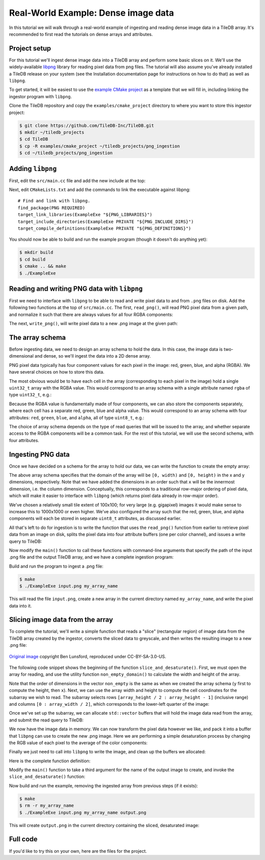 Real-World Example: Dense image data
====================================

In this tutorial we will walk through a real-world example of ingesting and reading dense image data in a TileDB array. It's recommended to first read the tutorials on dense arrays and attributes.


Project setup
-------------

For this tutorial we'll ingest dense image data into a TileDB array and perform some basic slices on it. We'll use the widely-available `libpng <https://sourceforge.net/projects/libpng/>`__ library for reading pixel data from png files. The tutorial will also assume you've already installed a TileDB release on your system (see the Installation documentation page for instructions on how to do that) as well as ``libpng``.

To get started, it will be easiest to use the `example CMake project <https://github.com/TileDB-Inc/TileDB/tree/dev/examples/cmake_project>`__ as a template that we will fill in, including linking the ingestor program with ``libpng``.

Clone the TileDB repository and copy the ``examples/cmake_project`` directory to where you want to store this ingestor project:

.. code-block:: bash

   $ git clone https://github.com/TileDB-Inc/TileDB.git
   $ mkdir ~/tiledb_projects
   $ cd TileDB
   $ cp -R examples/cmake_project ~/tiledb_projects/png_ingestion
   $ cd ~/tiledb_projects/png_ingestion


Adding ``libpng``
-----------------

First, edit the ``src/main.cc`` file and add the new include at the top:

.. content-tabs::

   .. tab-container:: cpp
      :title: C++

      .. code-block:: c++
      
         #include <png.h>
         // Note: on some macOS platforms with a brew-installed libpng,
         // include instead:
         // #include <libpng16/png.h>

Next, edit ``CMakeLists.txt`` and add the commands to link the executable against libpng::

    # Find and link with libpng.
    find_package(PNG REQUIRED)
    target_link_libraries(ExampleExe "${PNG_LIBRARIES}")
    target_include_directories(ExampleExe PRIVATE "${PNG_INCLUDE_DIRS}")
    target_compile_definitions(ExampleExe PRIVATE "${PNG_DEFINITIONS}")

You should now be able to build and run the example program (though it doesn't do anything yet):

.. code-block:: bash

   $ mkdir build
   $ cd build
   $ cmake .. && make
   $ ./ExampleExe


Reading and writing PNG data with ``libpng``
--------------------------------------------

First we need to interface with ``libpng`` to be able to read and write pixel data to and from ``.png`` files on disk. Add the following two functions at the top of ``src/main.cc``. The first, ``read_png()``,  will read PNG pixel data from a given path, and normalize it such that there are always values for all four RGBA components:

.. toggle-header::
   :header: **Click to see:** ``read_png()``

    .. content-tabs::

       .. tab-container:: cpp
          :title: C++

          .. code-block:: c++
   
             /**
              * Reads a .png file at the given path and returns a vector of pointers to
              * the pixel data in each row. The caller must free the row pointers.
              *
              * This is a modified version of: https://gist.github.com/niw/5963798
              * "How to read and write PNG file using libpng"
              * (C) 2002-2010 Guillaume Cottenceau
              * Redistributed under the X11 license.
              */
             std::vector<uint8_t*> read_png(
                 const std::string& path, unsigned* width, unsigned* height) {
               std::vector<uint8_t*> row_pointers;
             
               // Get the image info.
               auto fp = fopen(path.c_str(), "rb");
               png_structp png =
                   png_create_read_struct(PNG_LIBPNG_VER_STRING, NULL, NULL, NULL);
               png_infop info = png_create_info_struct(png);
               setjmp(png_jmpbuf(png));
               png_init_io(png, fp);
               png_read_info(png, info);
             
               *width = png_get_image_width(png, info);
               *height = png_get_image_height(png, info);
               uint8_t color_type = png_get_color_type(png, info),
                       bit_depth = png_get_bit_depth(png, info);
             
               // Read any color_type into 8bit depth, RGBA format.
               // See http://www.libpng.org/pub/png/libpng-manual.txt
               if (bit_depth == 16)
                 png_set_strip_16(png);
             
               if (color_type == PNG_COLOR_TYPE_PALETTE)
                 png_set_palette_to_rgb(png);
             
               // PNG_COLOR_TYPE_GRAY_ALPHA is always 8 or 16bit depth.
               if (color_type == PNG_COLOR_TYPE_GRAY && bit_depth < 8)
                 png_set_expand_gray_1_2_4_to_8(png);
             
               if (png_get_valid(png, info, PNG_INFO_tRNS))
                 png_set_tRNS_to_alpha(png);
             
               // These color_type don't have an alpha channel then fill it with 0xff.
               if (color_type == PNG_COLOR_TYPE_RGB || color_type == PNG_COLOR_TYPE_GRAY ||
                   color_type == PNG_COLOR_TYPE_PALETTE)
                 png_set_filler(png, 0xFF, PNG_FILLER_AFTER);
             
               if (color_type == PNG_COLOR_TYPE_GRAY ||
                   color_type == PNG_COLOR_TYPE_GRAY_ALPHA)
                 png_set_gray_to_rgb(png);
             
               png_read_update_info(png, info);
             
               // Set up buffers to hold rows of pixel data.
               for (int y = 0; y < *height; y++) {
                 auto row = (uint8_t*)(std::malloc(png_get_rowbytes(png, info)));
                 row_pointers.push_back(row);
               }
             
               // Read the pixel data.
               png_read_image(png, row_pointers.data());
               fclose(fp);
             
               return row_pointers;
             }

The next, ``write_png()``, will write pixel data to a new .png image at the given path:

.. toggle-header::
   :header: **Click to see:** ``write_png()``

    .. content-tabs::

       .. tab-container:: cpp
          :title: C++

          .. code-block:: c++
             
             /**
              * Writes a .png file at the given path using a vector of pointers to
              * the pixel data in each row. The caller must free the row pointers.
              *
              * This is a modified version of: https://gist.github.com/niw/5963798
              * "How to read and write PNG file using libpng"
              * (C) 2002-2010 Guillaume Cottenceau
              * Redistributed under the X11 license.
              */
             void write_png(
                 std::vector<uint8_t*>& row_pointers,
                 unsigned width,
                 unsigned height,
                 const std::string& path) {
               FILE* fp = fopen(path.c_str(), "wb");
               if (!fp)
                 abort();
             
               png_structp png =
                   png_create_write_struct(PNG_LIBPNG_VER_STRING, NULL, NULL, NULL);
               if (!png)
                 abort();
             
               png_infop info = png_create_info_struct(png);
               if (!info)
                 abort();
             
               if (setjmp(png_jmpbuf(png)))
                 abort();
             
               png_init_io(png, fp);
             
               // Output is 8bit depth, RGBA format.
               png_set_IHDR(
                   png,
                   info,
                   width,
                   height,
                   8,
                   PNG_COLOR_TYPE_RGBA,
                   PNG_INTERLACE_NONE,
                   PNG_COMPRESSION_TYPE_DEFAULT,
                   PNG_FILTER_TYPE_DEFAULT);
               png_write_info(png, info);
             
               // To remove the alpha channel for PNG_COLOR_TYPE_RGB format,
               // Use png_set_filler().
               // png_set_filler(png, 0, PNG_FILLER_AFTER);
             
               png_write_image(png, row_pointers.data());
               png_write_end(png, NULL);
             
               fclose(fp);
             }


The array schema
----------------

Before ingesting data, we need to design an array schema to hold the data. In this case, the image data is two-dimensional and dense, so we'll ingest the data into a 2D dense array.

PNG pixel data typically has four component values for each pixel in the image: red, green, blue, and alpha (RGBA). We have several choices on how to store this data.

The most obvious would be to have each cell in the array (corresponding to each pixel in the image) hold a single ``uint32_t`` array with the RGBA value. This would correspond to an array schema with a single attribute named ``rgba`` of type ``uint32_t``, e.g.:

.. content-tabs::

   .. tab-container:: cpp
      :title: C++

      .. code-block:: c++

         ArraySchema schema(ctx, TILEDB_DENSE);
         schema.add_attribute(Attribute::create<uint32_t>(ctx, "rgba"));

Because the RGBA value is fundamentally made of four components, we can also store the components separately, where each cell has a separate red, green, blue and alpha value. This would correspond to an array schema with four attributes: ``red``, ``green``, ``blue``, and ``alpha``, all of type ``uint8_t``, e.g.:

.. content-tabs::

   .. tab-container:: cpp
      :title: C++

      .. code-block:: c++

         ArraySchema schema(ctx, TILEDB_DENSE);
         schema.set_order({{TILEDB_ROW_MAJOR, TILEDB_ROW_MAJOR}}).set_domain(domain);
         schema.add_attribute(Attribute::create<uint8_t>(ctx, "red"))
               .add_attribute(Attribute::create<uint8_t>(ctx, "green"))
               .add_attribute(Attribute::create<uint8_t>(ctx, "blue"))
               .add_attribute(Attribute::create<uint8_t>(ctx, "alpha"));

The choice of array schema depends on the type of read queries that will be issued to the array, and whether separate access to the RGBA components will be a common task. For the rest of this tutorial, we will use the second schema, with four attributes.


Ingesting PNG data
------------------

Once we have decided on a schema for the array to hold our data, we can write the function to create the empty array:

.. content-tabs::

   .. tab-container:: cpp
      :title: C++

      .. code-block:: c++

         using namespace tiledb;

         /**
          * Create a TileDB array suitable for storing pixel data.
          *
          * @param width Number of columns in array domain
          * @param height Number of rows in array domain
          * @param array_path Path to array to create
          */
         void create_array(
             unsigned width, unsigned height, const std::string& array_path) {
           Context ctx;
           Domain domain(ctx);
           domain
               .add_dimension(
                   Dimension::create<unsigned>(ctx, "y", {{0, height - 1}}, 100))
               .add_dimension(
                   Dimension::create<unsigned>(ctx, "x", {{0, width - 1}}, 100));
         
           ArraySchema schema(ctx, TILEDB_DENSE);
           schema.set_order({{TILEDB_ROW_MAJOR, TILEDB_ROW_MAJOR}}).set_domain(domain);
           schema.add_attribute(Attribute::create<uint8_t>(ctx, "red"))
               .add_attribute(Attribute::create<uint8_t>(ctx, "green"))
               .add_attribute(Attribute::create<uint8_t>(ctx, "blue"))
               .add_attribute(Attribute::create<uint8_t>(ctx, "alpha"));
         
           // Create the (empty) array on disk.
           Array::create(array_path, schema);
         }

The above array schema specifies that the domain of the array will be ``[0, width)`` and ``[0, height)`` in the x and y dimensions, respectively. Note that we have added the dimensions in an order such that ``x`` will be the innermost dimension, i.e. the column dimension. Conceptually, this corresponds to a traditional row-major ordering of pixel data, which will make it easier to interface with ``libpng`` (which returns pixel data already in row-major order).

We've chosen a relatively small tile extent of 100x100; for very large (e.g. gigapixel) images it would make sense to increase this to 1000x1000 or even higher. We've also configured the array such that the red, green, blue, and alpha components will each be stored in separate ``uint8_t`` attributes, as discussed earlier.

All that's left to do for ingestion is to write the function that uses the ``read_png()`` function from earlier to retrieve pixel data from an image on disk, splits the pixel data into four attribute buffers (one per color channel), and issues a write query to TileDB:

.. content-tabs::

   .. tab-container:: cpp
      :title: C++

      .. code-block:: c++

         /**
          * Ingest the pixel data from the given .png image into a TileDB array.
          *
          * @param input_png Path of .png image to ingest.
          * @param array_path Path of array to create.
          */
         void ingest_png(const std::string& input_png, const std::string& array_path) {
           // Read the png file into memory
           unsigned width, height;
           std::vector<uint8_t*> row_pointers = read_png(input_png, &width, &height);
         
           // Create the empty array.
           create_array(width, height, array_path);
         
           // Unpack the row-major pixel data into four attribute buffers.
           std::vector<uint8_t> red, green, blue, alpha;
           for (unsigned y = 0; y < height; y++) {
             auto row = row_pointers[y];
             for (unsigned x = 0; x < width; x++) {
               auto rgba = &row[4 * x];
               uint8_t r = rgba[0], g = rgba[1], b = rgba[2], a = rgba[3];
               red.push_back(r);
               green.push_back(g);
               blue.push_back(b);
               alpha.push_back(a);
             }
           }
         
           // Clean up.
           for (int y = 0; y < height; y++)
             std::free(row_pointers[y]);
         
           // Write the pixel data into the array.
           Context ctx;
           Array array(ctx, array_path, TILEDB_WRITE);
           Query query(ctx, array);
           query.set_layout(TILEDB_ROW_MAJOR)
               .set_buffer("red", red)
               .set_buffer("green", green)
               .set_buffer("blue", blue)
               .set_buffer("alpha", alpha);
           query.submit();
           query.finalize();
           array.close();
         }

Now modify the ``main()`` function to call these functions with command-line arguments that specify the path of the input .png file and the output TileDB array, and we have a complete ingestion program:

.. content-tabs::

   .. tab-container:: cpp
      :title: C++

      .. code-block:: c++

         int main(int argc, char** argv) {
           std::string input_png(argv[1]), array_path(argv[2]);
         
           // Ingest the .png data to a new TileDB array.
           ingest_png(input_png, array_path);
         
           return 0;
         }

Build and run the program to ingest a .png file:

.. code-block:: bash

   $ make
   $ ./ExampleExe input.png my_array_name

This will read the file ``input.png``, create a new array in the current directory named ``my_array_name``, and write the pixel data into it.


Slicing image data from the array
---------------------------------

To complete the tutorial, we'll write a simple function that reads a "slice" (rectangular region) of image data from the TileDB array created by the ingestor, converts the sliced data to greyscale, and then writes the resulting image to a new .png file:

.. figure:: ../figures/macaw-process.png
   :align: center

   `Original image <https://commons.wikimedia.org/wiki/File:Scarlet-Macaw.jpg>`_ copyright Ben Lunsford, reproduced under CC-BY-SA-3.0-US.

The following code snippet shows the beginning of the function ``slice_and_desaturate()``. First, we must open the array for reading, and use the utility function ``non_empty_domain()`` to calculate the width and height of the array.

.. content-tabs::

   .. tab-container:: cpp
      :title: C++

      .. code-block:: c++

         /**
          * Reads a slice of image data from a TileDB array, converts it to greyscale,
          * and writes a new image with the resulting image data.
          *
          * @param array_path Path of array to read from.
          * @param output_png Path of .png image to create.
          */
         void slice_and_desaturate(
             const std::string& array_path, const std::string& output_png) {
           Context ctx;
           Array array(ctx, array_path, TILEDB_READ);

           auto non_empty = array.non_empty_domain<unsigned>();
           auto array_y_min = non_empty[0].second.first,
                array_y_max = non_empty[0].second.second,
                array_x_min = non_empty[1].second.first,
                array_x_max = non_empty[1].second.second;
           auto array_height = array_y_max - array_y_min + 1,
                array_width = array_x_max - array_x_min + 1;

Note that the order of dimensions in the vector ``non_empty`` is the same as when we created the array schema (``y`` first to compute the height, then ``x``). Next, we can use the array width and height to compute the cell coordinates for the subarray we wish to read. The subarray selects rows ``[array_height / 2 : array_height - 1]`` (inclusive range) and columns ``[0 : array_width / 2]``, which corresponds to the lower-left quarter of the image:

.. content-tabs::

   .. tab-container:: cpp
      :title: C++

      .. code-block:: c++

           std::vector<unsigned> subarray = {
               array_height / 2, array_height - 1, 0, array_width / 2};
           auto output_height = subarray[1] - subarray[0] + 1,
                output_width = subarray[3] - subarray[2] + 1;

Once we've set up the subarray, we can allocate ``std::vector`` buffers that will hold the image data read from the array, and submit the read query to TileDB:

.. content-tabs::

   .. tab-container:: cpp
      :title: C++

      .. code-block:: c++

           auto max_elements = array.max_buffer_elements(subarray);
           std::vector<uint8_t> red(max_elements["red"].second),
               green(max_elements["green"].second),
               blue(max_elements["blue"].second),
               alpha(max_elements["alpha"].second);

           Query query(ctx, array);
           query.set_layout(TILEDB_ROW_MAJOR)
               .set_subarray(subarray)
               .set_buffer("red", red)
               .set_buffer("green", green)
               .set_buffer("blue", blue)
               .set_buffer("alpha", alpha);
           query.submit();
           query.finalize();
           array.close();

We now have the image data in memory. We can now transform the pixel data however we like, and pack it into a buffer that ``libpng`` can use to create the new .png image. Here we are performing a simple desaturation process by changing the RGB value of each pixel to the average of the color components:

.. content-tabs::

   .. tab-container:: cpp
      :title: C++

      .. code-block:: c++
         
           // Allocate a buffer suitable for passing to libpng.
           std::vector<uint8_t*> desaturated;
           for (unsigned y = 0; y < output_height; y++)
             desaturated.push_back(
                 (uint8_t*)std::malloc(output_width * 4 * sizeof(uint8_t)));
         
           // Compute and store the desaturated pixel values.
           for (unsigned y = 0; y < output_height; y++) {
             uint8_t* row = desaturated[y];
             for (unsigned x = 0; x < output_width; x++) {
               unsigned i = y * output_width + x;
               auto rgba = &row[4 * x];
               auto grey = (uint8_t)((red[i] + green[i] + blue[i]) / 3.0f);
               rgba[0] = rgba[1] = rgba[2] = grey;
               rgba[3] = alpha[i];
             }
           }

Finally we just need to call into ``libpng`` to write the image, and clean up the buffers we allocated:

.. content-tabs::

   .. tab-container:: cpp
      :title: C++

      .. code-block:: c++

           // Write the image.
           write_png(desaturated, output_width, output_height, output_png);
         
           // Clean up.
           for (unsigned i = 0; i < output_height; i++)
             std::free(desaturated[i]);
         }

Here is the complete function definition:

.. toggle-header::
   :header: **Click to see:** ``slice_and_desaturate()``

    .. content-tabs::

       .. tab-container:: cpp
          :title: C++

          .. code-block:: c++

             /**
              * Reads a slice of image data from a TileDB array, converts it to greyscale,
              * and writes a new image with the resulting image data.
              *
              * @param array_path Path of array to read from.
              * @param output_png Path of .png image to create.
              */
             void slice_and_desaturate(
                 const std::string& array_path, const std::string& output_png) {
               Context ctx;
               Array array(ctx, array_path, TILEDB_READ);
             
               // Get the array non-empty domain, which corresponds to the original image
               // width and height.
               auto non_empty = array.non_empty_domain<unsigned>();
               auto array_height =
                        non_empty[0].second.second - non_empty[0].second.first + 1,
                    array_width = non_empty[1].second.second - non_empty[1].second.first + 1;
             
               // Read ("slice") the lower left quarter of the image.
               std::vector<unsigned> subarray = {
                   array_height / 2, array_height - 1, 0, array_width / 2};
               auto output_height = subarray[1] - subarray[0] + 1,
                    output_width = subarray[3] - subarray[2] + 1;
             
               // Allocate buffers to read into.
               auto max_elements = array.max_buffer_elements(subarray);
               std::vector<uint8_t> red(max_elements["red"].second),
                   green(max_elements["green"].second), blue(max_elements["blue"].second),
                   alpha(max_elements["alpha"].second);
             
               // Read from the array.
               Query query(ctx, array);
               query.set_layout(TILEDB_ROW_MAJOR)
                   .set_subarray(subarray)
                   .set_buffer("red", red)
                   .set_buffer("green", green)
                   .set_buffer("blue", blue)
                   .set_buffer("alpha", alpha);
               query.submit();
               query.finalize();
               array.close();
             
               // Allocate a buffer suitable for passing to libpng.
               std::vector<uint8_t*> desaturated;
               for (unsigned y = 0; y < output_height; y++)
                 desaturated.push_back(
                     (uint8_t*)std::malloc(output_width * 4 * sizeof(uint8_t)));
             
               // Compute and store the desaturated pixel values.
               for (unsigned y = 0; y < output_height; y++) {
                 uint8_t* row = desaturated[y];
                 for (unsigned x = 0; x < output_width; x++) {
                   unsigned i = y * output_width + x;
                   auto rgba = &row[4 * x];
                   auto grey = (uint8_t)((red[i] + green[i] + blue[i]) / 3.0f);
                   rgba[0] = rgba[1] = rgba[2] = grey;
                   rgba[3] = alpha[i];
                 }
               }
             
               // Write the image.
               write_png(desaturated, output_width, output_height, output_png);
             
               // Clean up.
               for (unsigned i = 0; i < output_height; i++)
                 std::free(desaturated[i]);
             }

Modify the ``main()`` function to take a third argument for the name of the output image to create, and invoke the ``slice_and_desaturate()`` function:

.. content-tabs::

   .. tab-container:: cpp
      :title: C++

      .. code-block:: c++
         
         int main(int argc, char** argv) {
           std::string input_png(argv[1]), array_path(argv[2]), output_png(argv[3]);
         
           // Ingest the .png data to a new TileDB array.
           ingest_png(input_png, array_path);
         
           // Read a slice from the array and write it to a new .png image.
           slice_and_desaturate(array_path, output_png);
         
           return 0;
         }

Now build and run the example, removing the ingested array from previous steps (if it exists):

.. code-block:: bash

   $ make
   $ rm -r my_array_name
   $ ./ExampleExe input.png my_array_name output.png

This will create ``output.png`` in the current directory containing the sliced, desaturated image:

.. figure:: ../figures/macaw-sliced.png
   :align: center


Full code
---------

If you'd like to try this on your own, here are the files for the project.

.. toggle-header::
   :header: **Click to see:** ``CMakeLists.txt``

    .. code-block:: cmake

       cmake_minimum_required(VERSION 2.8)
       project(TileDBExampleProj)

       # Set C++11 as required standard for all C++ targets (required to use the TileDB
       # C++ API).
       set(CMAKE_CXX_STANDARD 11)
       set(CMAKE_CXX_STANDARD_REQUIRED ON)

       # Find TileDB.
       #
       # If TileDB is not installed globally on your system, either set
       # CMAKE_PREFIX_PATH on the CMake command line:
       #   $ cmake -DCMAKE_PREFIX_PATH=/path/to/TileDB-installation ..
       # or you can hardcode it here e.g.
       #   list(APPEND CMAKE_PREFIX_PATH "/path/to/TileDB-installation")
       find_package(TileDB REQUIRED)

       # Set up the example program.
       add_executable(ExampleExe "src/main.cc")

       # Link the example program with the TileDB shared library.
       # This also configures include paths to find the TileDB headers.
       target_link_libraries(ExampleExe TileDB::tiledb_shared)

       # Find and link with libpng.
       find_package(PNG REQUIRED)
       target_link_libraries(ExampleExe "${PNG_LIBRARIES}")
       target_include_directories(ExampleExe PRIVATE "${PNG_INCLUDE_DIRS}")
       target_compile_definitions(ExampleExe PRIVATE "${PNG_DEFINITIONS}")


.. toggle-header::
   :header: **Click to see:** ``src/main.cc``

    .. content-tabs::

       .. tab-container:: cpp
          :title: C++

          .. code-block:: c++
             
             /**
              * @file   main.cc
              *
              * @section LICENSE
              *
              * The MIT License
              *
              * @copyright Copyright (c) 2018 TileDB, Inc.
              *
              * Permission is hereby granted, free of charge, to any person obtaining a copy
              * of this software and associated documentation files (the "Software"), to deal
              * in the Software without restriction, including without limitation the rights
              * to use, copy, modify, merge, publish, distribute, sublicense, and/or sell
              * copies of the Software, and to permit persons to whom the Software is
              * furnished to do so, subject to the following conditions:
              *
              * The above copyright notice and this permission notice shall be included in
              * all copies or substantial portions of the Software.
              *
              * THE SOFTWARE IS PROVIDED "AS IS", WITHOUT WARRANTY OF ANY KIND, EXPRESS OR
              * IMPLIED, INCLUDING BUT NOT LIMITED TO THE WARRANTIES OF MERCHANTABILITY,
              * FITNESS FOR A PARTICULAR PURPOSE AND NONINFRINGEMENT. IN NO EVENT SHALL THE
              * AUTHORS OR COPYRIGHT HOLDERS BE LIABLE FOR ANY CLAIM, DAMAGES OR OTHER
              * LIABILITY, WHETHER IN AN ACTION OF CONTRACT, TORT OR OTHERWISE, ARISING FROM,
              * OUT OF OR IN CONNECTION WITH THE SOFTWARE OR THE USE OR OTHER DEALINGS IN
              * THE SOFTWARE.
              *
              * @section DESCRIPTION
              *
              * This is a simple ingestor program for TileDB that ingests PNG data into an
              * array, slices from the array and creates a new PNG image of the slice.
              */
             
             #include <cassert>
             #include <cstdio>
             
             #include <png.h>
             // Note: on some macOS platforms with a brew-installed libpng, use this instead:
             //#include <libpng16/png.h>
             
             // Include the TileDB C++ API headers
             #include <tiledb/tiledb>
             
             using namespace tiledb;
             
             /**
              * Reads a .png file at the given path and returns a vector of pointers to
              * the pixel data in each row. The caller must free the row pointers.
              *
              * This is a modified version of: https://gist.github.com/niw/5963798
              * "How to read and write PNG file using libpng"
              * (C) 2002-2010 Guillaume Cottenceau
              * Redistributed under the X11 license.
              */
             std::vector<uint8_t*> read_png(
                 const std::string& path, unsigned* width, unsigned* height) {
               std::vector<uint8_t*> row_pointers;
             
               // Get the image info.
               auto fp = fopen(path.c_str(), "rb");
               png_structp png =
                   png_create_read_struct(PNG_LIBPNG_VER_STRING, NULL, NULL, NULL);
               png_infop info = png_create_info_struct(png);
               setjmp(png_jmpbuf(png));
               png_init_io(png, fp);
               png_read_info(png, info);
             
               *width = png_get_image_width(png, info);
               *height = png_get_image_height(png, info);
               uint8_t color_type = png_get_color_type(png, info),
                       bit_depth = png_get_bit_depth(png, info);
             
               // Read any color_type into 8bit depth, RGBA format.
               // See http://www.libpng.org/pub/png/libpng-manual.txt
               if (bit_depth == 16)
                 png_set_strip_16(png);
             
               if (color_type == PNG_COLOR_TYPE_PALETTE)
                 png_set_palette_to_rgb(png);
             
               // PNG_COLOR_TYPE_GRAY_ALPHA is always 8 or 16bit depth.
               if (color_type == PNG_COLOR_TYPE_GRAY && bit_depth < 8)
                 png_set_expand_gray_1_2_4_to_8(png);
             
               if (png_get_valid(png, info, PNG_INFO_tRNS))
                 png_set_tRNS_to_alpha(png);
             
               // These color_type don't have an alpha channel then fill it with 0xff.
               if (color_type == PNG_COLOR_TYPE_RGB || color_type == PNG_COLOR_TYPE_GRAY ||
                   color_type == PNG_COLOR_TYPE_PALETTE)
                 png_set_filler(png, 0xFF, PNG_FILLER_AFTER);
             
               if (color_type == PNG_COLOR_TYPE_GRAY ||
                   color_type == PNG_COLOR_TYPE_GRAY_ALPHA)
                 png_set_gray_to_rgb(png);
             
               png_read_update_info(png, info);
             
               // Set up buffers to hold rows of pixel data.
               for (int y = 0; y < *height; y++) {
                 auto row = (uint8_t*)(std::malloc(png_get_rowbytes(png, info)));
                 row_pointers.push_back(row);
               }
             
               // Read the pixel data.
               png_read_image(png, row_pointers.data());
               fclose(fp);
             
               return row_pointers;
             }
             
             /**
              * Writes a .png file at the given path using a vector of pointers to
              * the pixel data in each row. The caller must free the row pointers.
              *
              * This is a modified version of: https://gist.github.com/niw/5963798
              * "How to read and write PNG file using libpng"
              * (C) 2002-2010 Guillaume Cottenceau
              * Redistributed under the X11 license.
              */
             void write_png(
                 std::vector<uint8_t*>& row_pointers,
                 unsigned width,
                 unsigned height,
                 const std::string& path) {
               FILE* fp = fopen(path.c_str(), "wb");
               if (!fp)
                 abort();
             
               png_structp png =
                   png_create_write_struct(PNG_LIBPNG_VER_STRING, NULL, NULL, NULL);
               if (!png)
                 abort();
             
               png_infop info = png_create_info_struct(png);
               if (!info)
                 abort();
             
               if (setjmp(png_jmpbuf(png)))
                 abort();
             
               png_init_io(png, fp);
             
               // Output is 8bit depth, RGBA format.
               png_set_IHDR(
                   png,
                   info,
                   width,
                   height,
                   8,
                   PNG_COLOR_TYPE_RGBA,
                   PNG_INTERLACE_NONE,
                   PNG_COMPRESSION_TYPE_DEFAULT,
                   PNG_FILTER_TYPE_DEFAULT);
               png_write_info(png, info);
             
               // To remove the alpha channel for PNG_COLOR_TYPE_RGB format,
               // Use png_set_filler().
               // png_set_filler(png, 0, PNG_FILLER_AFTER);
             
               png_write_image(png, row_pointers.data());
               png_write_end(png, NULL);
             
               fclose(fp);
             }
             
             /**
              * Create a TileDB array suitable for storing pixel data.
              *
              * @param width Number of columns in array domain
              * @param height Number of rows in array domain
              * @param array_path Path to array to create
              */
             void create_array(
                 unsigned width, unsigned height, const std::string& array_path) {
               Context ctx;
               Domain domain(ctx);
               domain
                   .add_dimension(
                       Dimension::create<unsigned>(ctx, "y", {{0, height - 1}}, 100))
                   .add_dimension(
                       Dimension::create<unsigned>(ctx, "x", {{0, width - 1}}, 100));
             
               ArraySchema schema(ctx, TILEDB_DENSE);
               schema.set_order({{TILEDB_ROW_MAJOR, TILEDB_ROW_MAJOR}}).set_domain(domain);
               schema.add_attribute(Attribute::create<uint8_t>(ctx, "red"))
                   .add_attribute(Attribute::create<uint8_t>(ctx, "green"))
                   .add_attribute(Attribute::create<uint8_t>(ctx, "blue"))
                   .add_attribute(Attribute::create<uint8_t>(ctx, "alpha"));
             
               // Create the (empty) array on disk.
               Array::create(array_path, schema);
             }
             
             /**
              * Ingest the pixel data from the given .png image into a TileDB array.
              *
              * @param input_png Path of .png image to ingest.
              * @param array_path Path of array to create.
              */
             void ingest_png(const std::string& input_png, const std::string& array_path) {
               // Read the png file into memory
               unsigned width, height;
               std::vector<uint8_t*> row_pointers = read_png(input_png, &width, &height);
             
               // Create the empty array.
               create_array(width, height, array_path);
             
               // Unpack the row-major pixel data into four attribute buffers.
               std::vector<uint8_t> red, green, blue, alpha;
               for (unsigned y = 0; y < height; y++) {
                 auto row = row_pointers[y];
                 for (unsigned x = 0; x < width; x++) {
                   auto rgba = &row[4 * x];
                   uint8_t r = rgba[0], g = rgba[1], b = rgba[2], a = rgba[3];
                   red.push_back(r);
                   green.push_back(g);
                   blue.push_back(b);
                   alpha.push_back(a);
                 }
               }
             
               // Clean up.
               for (int y = 0; y < height; y++)
                 std::free(row_pointers[y]);
             
               // Write the pixel data into the array.
               Context ctx;
               Array array(ctx, array_path, TILEDB_WRITE);
               Query query(ctx, array);
               query.set_layout(TILEDB_ROW_MAJOR)
                   .set_buffer("red", red)
                   .set_buffer("green", green)
                   .set_buffer("blue", blue)
                   .set_buffer("alpha", alpha);
               query.submit();
               query.finalize();
               array.close();
             }
             
             /**
              * Reads a slice of image data from a TileDB array, converts it to greyscale,
              * and writes a new image with the resulting image data.
              *
              * @param array_path Path of array to read from.
              * @param output_png Path of .png image to create.
              */
             void slice_and_desaturate(
                 const std::string& array_path, const std::string& output_png) {
               Context ctx;
               Array array(ctx, array_path, TILEDB_READ);
             
               // Get the array non-empty domain, which corresponds to the original image
               // width and height.
               auto non_empty = array.non_empty_domain<unsigned>();
               auto array_y_min = non_empty[0].second.first,
                    array_y_max = non_empty[0].second.second,
                    array_x_min = non_empty[1].second.first,
                    array_x_max = non_empty[1].second.second;
               auto array_height = array_y_max - array_y_min + 1,
                    array_width = array_x_max - array_x_min + 1;
             
               // Read ("slice") the lower left quarter of the image.
               std::vector<unsigned> subarray = {
                   array_height / 2, array_height - 1, 0, array_width / 2};
               auto output_height = subarray[1] - subarray[0] + 1,
                    output_width = subarray[3] - subarray[2] + 1;
             
               // Allocate buffers to read into.
               auto max_elements = array.max_buffer_elements(subarray);
               std::vector<uint8_t> red(max_elements["red"].second),
                   green(max_elements["green"].second), blue(max_elements["blue"].second),
                   alpha(max_elements["alpha"].second);
             
               // Read from the array.
               Query query(ctx, array);
               query.set_layout(TILEDB_ROW_MAJOR)
                   .set_subarray(subarray)
                   .set_buffer("red", red)
                   .set_buffer("green", green)
                   .set_buffer("blue", blue)
                   .set_buffer("alpha", alpha);
               query.submit();
               query.finalize();
               array.close();
             
               // Allocate a buffer suitable for passing to libpng.
               std::vector<uint8_t*> desaturated;
               for (unsigned y = 0; y < output_height; y++)
                 desaturated.push_back(
                     (uint8_t*)std::malloc(output_width * 4 * sizeof(uint8_t)));
             
               // Compute and store the desaturated pixel values.
               for (unsigned y = 0; y < output_height; y++) {
                 uint8_t* row = desaturated[y];
                 for (unsigned x = 0; x < output_width; x++) {
                   unsigned i = y * output_width + x;
                   auto rgba = &row[4 * x];
                   auto grey = (uint8_t)((red[i] + green[i] + blue[i]) / 3.0f);
                   rgba[0] = rgba[1] = rgba[2] = grey;
                   rgba[3] = alpha[i];
                 }
               }
             
               // Write the image.
               write_png(desaturated, output_width, output_height, output_png);
             
               // Clean up.
               for (unsigned i = 0; i < output_height; i++)
                 std::free(desaturated[i]);
             }
             
             int main(int argc, char** argv) {
               std::string input_png(argv[1]), array_path(argv[2]), output_png(argv[3]);
             
               // Ingest the .png data to a new TileDB array.
               ingest_png(input_png, array_path);
             
               // Read a slice from the array and write it to a new .png image.
               slice_and_desaturate(array_path, output_png);
             
               return 0;
             }
